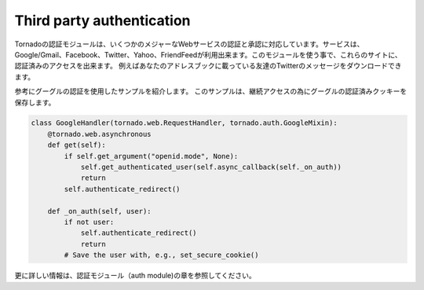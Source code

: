 ============================
Third party authentication
============================

.. Tornado's auth module implements the authentication and authorization protocols for a number of the most popular sites on the web, including Google/Gmail, Facebook, Twitter, Yahoo, and FriendFeed. 
.. The module includes methods to log users in via these sites and, where applicable, methods to authorize access to the service so you can, e.g., download a user's address book or publish a Twitter message on their behalf.

Tornadoの認証モジュールは、いくつかのメジャーなWebサービスの認証と承認に対応しています。サービスは、Google/Gmail、Facebook、Twitter、Yahoo、FriendFeedが利用出来ます。このモジュールを使う事で、これらのサイトに、認証済みのアクセスを出来ます。
例えばあなたのアドレスブックに載っている友達のTwitterのメッセージをダウンロードできます。

.. Here is an example handler that uses Google for authentication,saving the Google credentials in a cookie for later access:

参考にグーグルの認証を使用したサンプルを紹介します。 このサンプルは、継続アクセスの為にグーグルの認証済みクッキーを保存します。

.. code-block:: python

  class GoogleHandler(tornado.web.RequestHandler, tornado.auth.GoogleMixin):
      @tornado.web.asynchronous
      def get(self):
          if self.get_argument("openid.mode", None):
              self.get_authenticated_user(self.async_callback(self._on_auth))
              return
          self.authenticate_redirect()

      def _on_auth(self, user):
          if not user:
              self.authenticate_redirect()
              return
          # Save the user with, e.g., set_secure_cookie()

更に詳しい情報は、認証モジュール（auth module)の章を参照してください。

